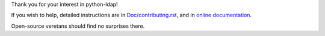Thank you for your interest in python-ldap!

If you wish to help, detailed instructions are in `Doc/contributing.rst`_,
and in `online documentation`_.

.. _Doc/contributing.rst: Doc/contributing.rst
.. _online documentation: http://python-ldap.readthedocs.io/en/latest/contributing.html


Open-source veretans should find no surprises there.

